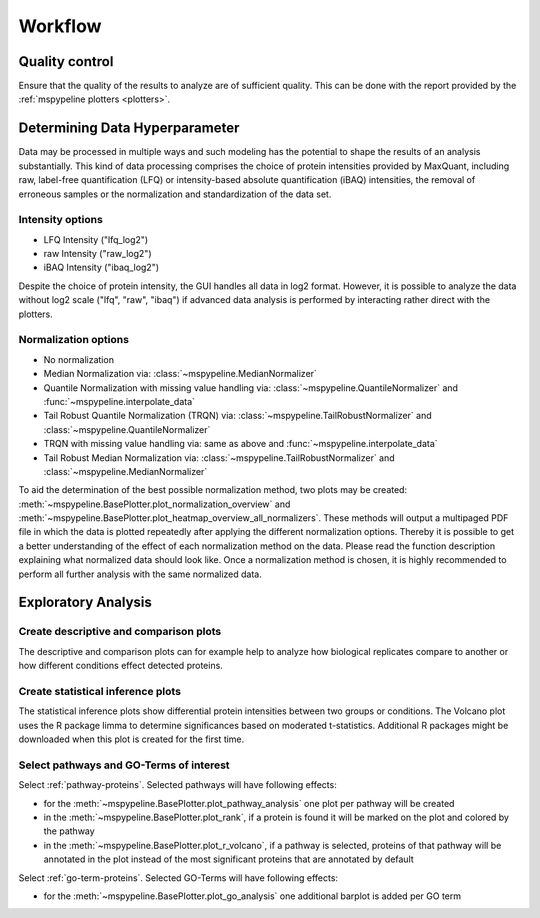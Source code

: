 .. _workflow:

Workflow
========

Quality control
~~~~~~~~~~~~~~~
Ensure that the quality of the results to analyze are of sufficient quality. This can be done with the report provided
by the :ref:`mspypeline plotters <plotters>`.

Determining Data Hyperparameter
~~~~~~~~~~~~~~~~~~~~~~~~~~~~~~~~
Data may be processed in multiple ways and such modeling has the potential to shape the results of an analysis
substantially. This kind of data processing comprises the choice of protein intensities provided by MaxQuant,
including raw, label-free quantification (LFQ) or intensity-based absolute quantification (iBAQ) intensities, the
removal of erroneous samples or the normalization and standardization of the data set.

Intensity options
^^^^^^^^^^^^^^^^^^^

* LFQ Intensity ("lfq_log2")
* raw Intensity ("raw_log2")
* iBAQ Intensity ("ibaq_log2")

Despite the choice of protein intensity, the GUI handles all data in log2 format. However, it is possible to analyze
the data without log2 scale ("lfq", "raw", "ibaq") if advanced data analysis is performed by interacting rather direct
with the plotters.


Normalization options
^^^^^^^^^^^^^^^^^^^^^^

* No normalization
* Median Normalization via: :class:`~mspypeline.MedianNormalizer`
* Quantile Normalization with missing value handling via: :class:`~mspypeline.QuantileNormalizer`
  and :func:`~mspypeline.interpolate_data`
* Tail Robust Quantile Normalization (TRQN) via: :class:`~mspypeline.TailRobustNormalizer` and
  :class:`~mspypeline.QuantileNormalizer`
* TRQN with missing value handling via: same as above and :func:`~mspypeline.interpolate_data`
* Tail Robust Median Normalization via: :class:`~mspypeline.TailRobustNormalizer` and
  :class:`~mspypeline.MedianNormalizer`

To aid the determination of the best possible normalization method, two plots may be created:
:meth:`~mspypeline.BasePlotter.plot_normalization_overview` and
:meth:`~mspypeline.BasePlotter.plot_heatmap_overview_all_normalizers`.
These methods will output a multipaged PDF file in which the data is plotted repeatedly after applying the different
normalization options. Thereby it is possible to get a better understanding of the effect of each normalization method
on the data.
Please read the function description explaining what normalized data should look like. Once a normalization method is
chosen, it is highly recommended to perform all further analysis with the same normalized data.



Exploratory Analysis
~~~~~~~~~~~~~~~~~~~~~

Create descriptive and comparison plots
^^^^^^^^^^^^^^^^^^^^^^^^^^^^^^^^^^^^^^^^
The descriptive and comparison plots can for example help to analyze how biological replicates compare to another or
how different conditions effect detected proteins.

Create statistical inference plots
^^^^^^^^^^^^^^^^^^^^^^^^^^^^^^^^^^^
The statistical inference plots show differential protein intensities between two groups or conditions. The Volcano
plot uses the R package limma to determine significances based on moderated t-statistics. Additional R packages might
be downloaded when this plot is created for the first time.

Select pathways and GO-Terms of interest
^^^^^^^^^^^^^^^^^^^^^^^^^^^^^^^^^^^^^^^^^
Select :ref:`pathway-proteins`. Selected pathways will have following effects:

* for the :meth:`~mspypeline.BasePlotter.plot_pathway_analysis` one plot per pathway will be created
* in the :meth:`~mspypeline.BasePlotter.plot_rank`, if a protein is found it will be marked on the plot
  and colored by the pathway
* in the :meth:`~mspypeline.BasePlotter.plot_r_volcano`, if a pathway is selected, proteins of that pathway will be
  annotated in the plot instead of the most significant proteins that are annotated by default

Select :ref:`go-term-proteins`. Selected GO-Terms will have following effects:

* for the :meth:`~mspypeline.BasePlotter.plot_go_analysis` one additional barplot is added per GO term

